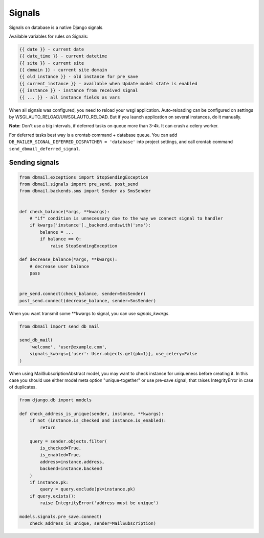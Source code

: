 .. _signals:

Signals
=======

Signals on database is a native Django signals.

Available variables for rules on Signals:

.. code-block:: html

    {{ date }} - current date
    {{ date_time }} - current datetime
    {{ site }} - current site
    {{ domain }} - current site domain
    {{ old_instance }} - old instance for pre_save
    {{ current_instance }} - available when Update model state is enabled
    {{ instance }} - instance from received signal
    {{ ... }} - all instance fields as vars

When all signals was configured, you need to reload your wsgi application.
Auto-reloading can be configured on settings by WSGI_AUTO_RELOAD/UWSGI_AUTO_RELOAD.
But if you launch application on several instances, do it manually.

**Note:** Don't use a big intervals, if deferred tasks on queue more than 3-4k. It can crash a celery worker.

For deferred tasks best way is a crontab command + database queue.
You can add ``DB_MAILER_SIGNAL_DEFERRED_DISPATCHER = 'database'`` into project settings,
and call crontab command ``send_dbmail_deferred_signal``.


Sending signals
---------------

.. code-block:: python

    from dbmail.exceptions import StopSendingException
    from dbmail.signals import pre_send, post_send
    from dbmail.backends.sms import Sender as SmsSender


    def check_balance(*args, **kwargs):
        # "if" condition is unnecessary due to the way we connect signal to handler
        if kwargs['instance']._backend.endswith('sms'):
            balance = ...
            if balance == 0:
                raise StopSendingException

    def decrease_balance(*args, **kwargs):
        # decrease user balance
        pass


    pre_send.connect(check_balance, sender=SmsSender)
    post_send.connect(decrease_balance, sender=SmsSender)


When you want transmit some **kwargs to signal, you can use `signals_kwargs`.

.. code-block:: python

    from dbmail import send_db_mail

    send_db_mail(
        'welcome', 'user@example.com',
        signals_kwargs={'user': User.objects.get(pk=1)}, use_celery=False
    )


When using MailSubscriptionAbstract model, you may want to check instance for uniqueness before creating it.
In this case you should use either model meta option "unique-together"
or use pre-save signal, that raises IntegrityError in case of duplicates.

.. code-block:: python

    from django.db import models

    def check_address_is_unique(sender, instance, **kwargs):
        if not (instance.is_checked and instance.is_enabled):
            return

        query = sender.objects.filter(
            is_checked=True,
            is_enabled=True,
            address=instance.address,
            backend=instance.backend
        )
        if instance.pk:
            query = query.exclude(pk=instance.pk)
        if query.exists():
            raise IntegrityError('address must be unique')

    models.signals.pre_save.connect(
        check_address_is_unique, sender=MailSubscription)